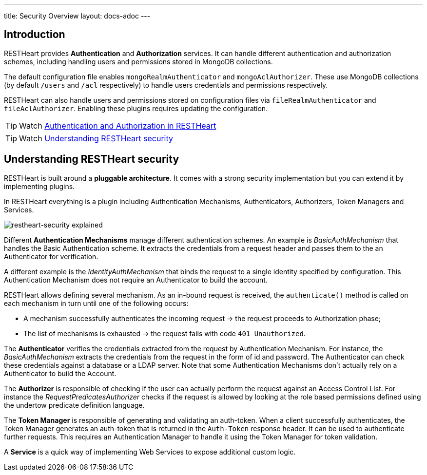 ---
title: Security Overview
layout: docs-adoc
---

== Introduction

RESTHeart provides **Authentication** and **Authorization** services. It can handle different authentication and authorization schemes, including handling users and permissions stored in MongoDB collections.

The default configuration file enables `mongoRealmAuthenticator` and `mongoAclAuthorizer`. These use MongoDB collections (by default `/users` and `/acl` respectively) to handle users credentials and permissions respectively.

RESTHeart can also handle users and permissions stored on configuration files via `fileRealmAuthenticator` and `fileAclAuthorizer`. Enabling these plugins requires updating the configuration.

TIP: Watch link:https://www.youtube.com/watch?v=QVk0aboHayM&t=77s[Authentication and Authorization in RESTHeart]

TIP: Watch link:https://www.youtube.com/watch?v=QVk0aboHayM&t=123s[Understanding RESTHeart security]

== Understanding RESTHeart security

RESTHeart is built around a **pluggable architecture**. It comes with a strong security implementation but you can extend it by implementing plugins.

In RESTHeart everything is a plugin including Authentication Mechanisms, Authenticators, Authorizers, Token Managers and Services.

[img-fluid]
image::/images/restheart-security-explained.png[restheart-security explained]

Different **Authentication Mechanisms** manage different authentication schemes.
An example is _BasicAuthMechanism_ that handles the Basic Authentication scheme. It extracts the credentials from a request header and passes them to the an Authenticator for verification.

A different example is the _IdentityAuthMechanism_ that binds the request to a single identity specified by configuration. This Authentication Mechanism does not require an Authenticator to build the account.

RESTHeart allows defining several mechanism. As an in-bound request is received, the `authenticate()` method is called on each mechanism in turn until one of the following occurs:

-   A mechanism successfully authenticates the incoming request &#8594; the request proceeds to Authorization phase;
-   The list of mechanisms is exhausted &#8594; the request fails with code `401 Unauthorized`.

The **Authenticator** verifies the credentials extracted from the request by Authentication Mechanism. For instance, the _BasicAuthMechanism_ extracts the credentials from the request in the form of id and password. The Authenticator can check these credentials against a database or a LDAP server. Note that some Authentication Mechanisms don't actually rely on a Authenticator to build the Account.

The **Authorizer** is responsible of checking if the user can actually perform the request against an Access Control List. For instance the _RequestPredicatesAuthorizer_ checks if the request is allowed by looking at the role based permissions defined using the undertow predicate definition language.

The **Token Manager** is responsible of generating and validating an auth-token. When a client successfully authenticates, the Token Manager generates an auth-token that is returned in the `Auth-Token` response header. It can be used to authenticate further requests. This requires an Authentication Manager to handle it using the Token Manager for token validation.

A **Service** is a quick way of implementing Web Services to expose additional custom logic.
